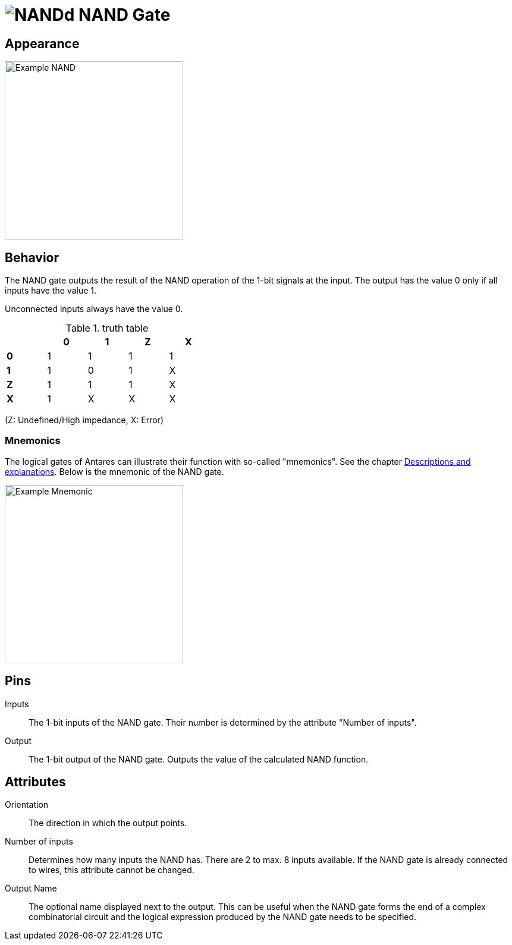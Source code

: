 = image:user-manual/base-library/nand.png[NANDd] NAND Gate
:experimental:
:page-layout: single
:page-sidebar: { nav: "manual" }
:page-liquid:
:page-permalink: /user-manual/english/base-library/nand

== Appearance

image:user-manual/base-library/nand-sample.png[Example NAND, 300]

== Behavior

The NAND gate outputs the result of the NAND operation of the 1-bit signals at the input. The output has the value 0 only if all inputs have the value 1.

Unconnected inputs always have the value 0.

.truth table
[%header,cols=5*, width="40%"]
|===
||0|1|Z|X
|**0**|1|1|1|1
|**1**|1|0|1|X
|**Z**|1|1|1|X
|**X**|1|X|X|X
|===

(Z: Undefined/High impedance, X: Error)

=== Mnemonics

The logical gates of Antares can illustrate their function with so-called "mnemonics". See the chapter <<{{site.basedir}}/user-manual/english/description/description.adoc#, Descriptions and explanations>>. Below is the mnemonic of the NAND gate.

image:user-manual/base-library/nand-mnemonic.png[Example Mnemonic, 300]

== Pins

Inputs:: The 1-bit inputs of the NAND gate. Their number is determined by the attribute "Number of inputs".

Output:: The 1-bit output of the NAND gate. Outputs the value of the calculated NAND function.

== Attributes

Orientation:: The direction in which the output points.

Number of inputs:: Determines how many inputs the NAND has. There are 2 to max. 8 inputs available. If the NAND gate is already connected to wires, this attribute cannot be changed.

Output Name:: The optional name displayed next to the output. This can be useful when the NAND gate forms the end of a complex combinatorial circuit and the logical expression produced by the NAND gate needs to be specified.